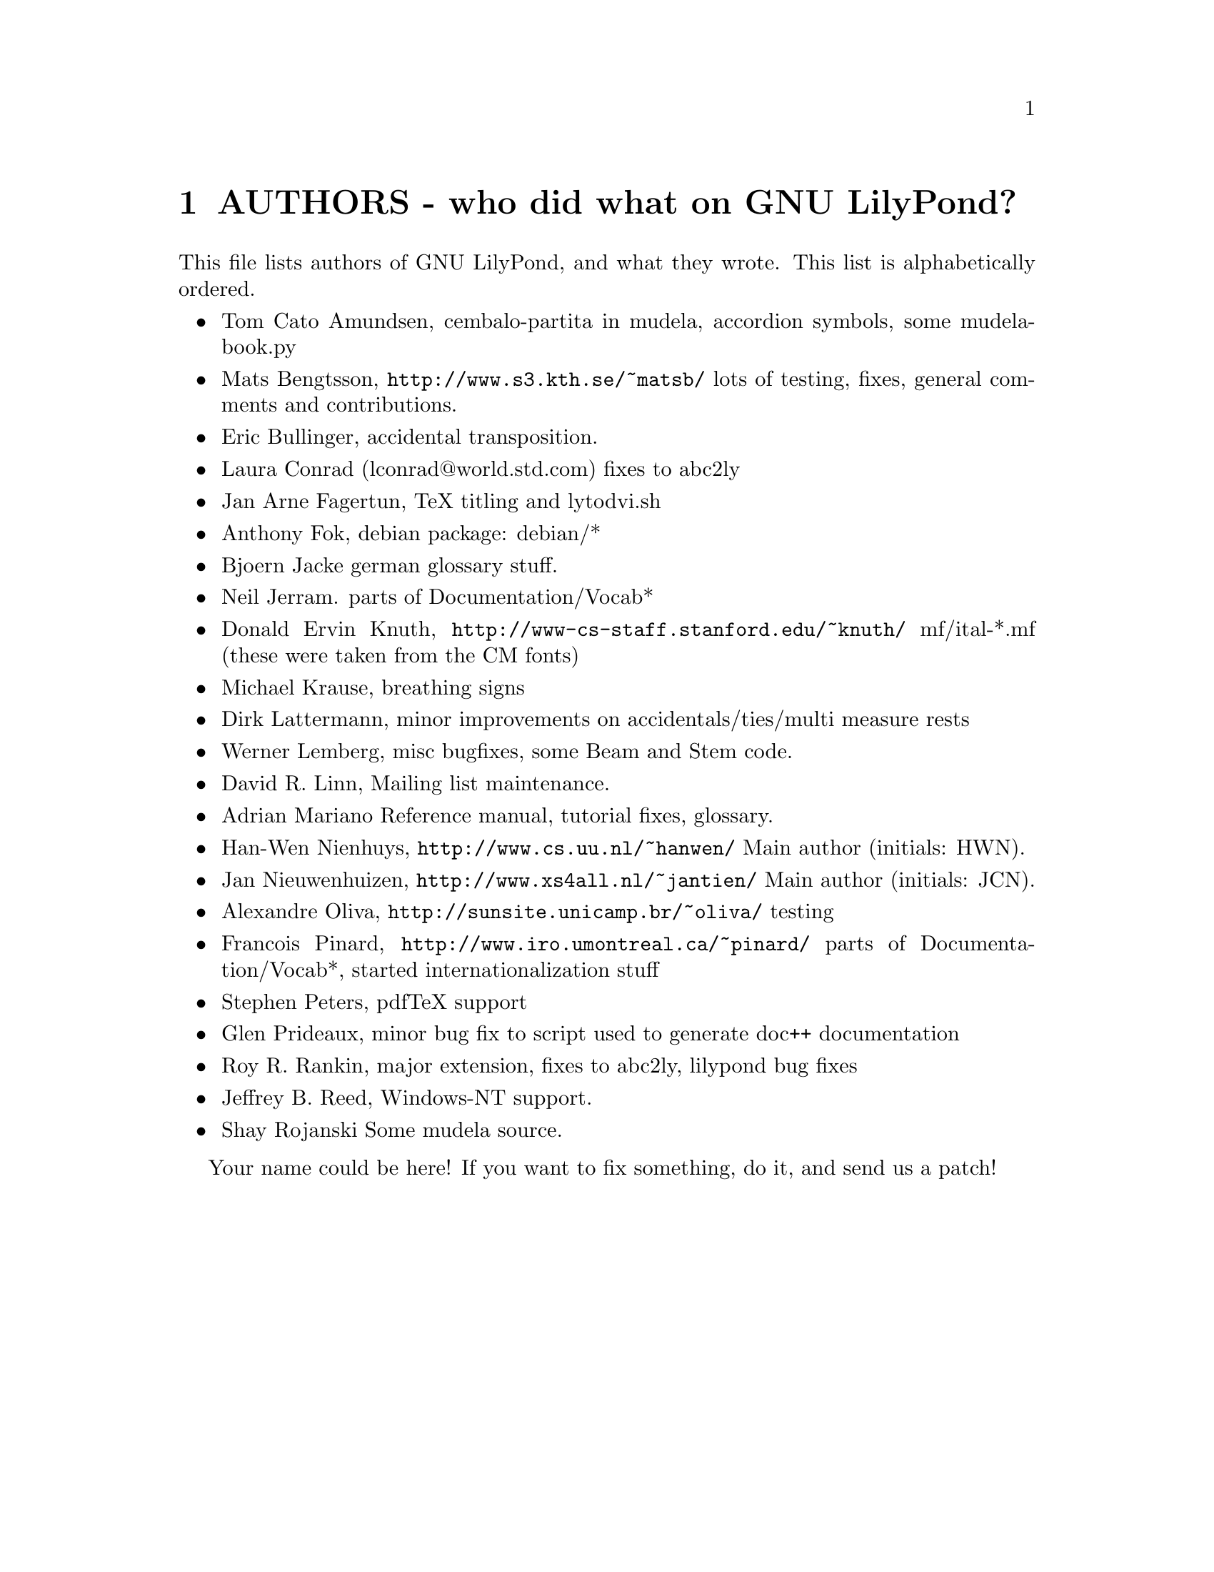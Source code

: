 \input texinfo @c -*-texinfo-*-
@setfilename AUTHORS.info
@settitle AUTHORS - who did what on GNU LilyPond-

@node Top, , AUTHORS - who did what on GNU LilyPond-, (dir)
@top
@menu
* AUTHORS - who did what on GNU LilyPond-::AUTHORS - who did what on GNU LilyPond-
@end menu

@node AUTHORS - who did what on GNU LilyPond-, Top, , Top
@chapter AUTHORS - who did what on GNU LilyPond?


This file lists authors of GNU LilyPond, and what they wrote.  This
list is alphabetically ordered.

@itemize @bullet
@item @email{tomcato@@xoommail.com, Tom Cato Amundsen},
    cembalo-partita in mudela, accordion symbols, some mudela-book.py
@item @email{matsb@@s3.kth.se, Mats Bengtsson},
    @uref{http://www.s3.kth.se/~matsb/}
    lots of testing, fixes, general comments and contributions.
@item @email{eric@@aut.ee.ethz.ch, Eric Bullinger},
    accidental transposition.
@item Laura Conrad (lconrad@@world.std.com)
    fixes to abc2ly
@item @email{Jan.A.Fagertun@@energy.sintef.no, Jan Arne Fagertun},
    TeX titling and lytodvi.sh
@item @email{foka@@debian.org, Anthony Fok}, 
    debian package: debian/*
@item @email{bjoern.jacke@@gmx.de, Bjoern Jacke}
    german glossary stuff.
@item @email{nj104@@cus.cam.ac.uk, Neil Jerram}. 
    parts of Documentation/Vocab*
@item Donald Ervin Knuth,  @uref{http://www-cs-staff.stanford.edu/~knuth/}
    mf/ital-*.mf (these were taken from the CM fonts)
@item @email{m.krause@@tu-harburg.de, Michael Krause},
    breathing signs
@item @email{dlatt@@datenrat.de, Dirk Lattermann},
	minor improvements on accidentals/ties/multi measure rests
@item @email{wl@@gnu.org, Werner Lemberg},
    misc bugfixes, some Beam and Stem code. 
@item @email{drl@@vuse.vanderbilt.edu, David R. Linn},
    Mailing list maintenance.
@item @email{, Adrian Mariano}
    Reference manual, tutorial fixes, glossary.
@item @email{hanwen@@cs.uu.nl, Han-Wen Nienhuys}, 
    @uref{http://www.cs.uu.nl/~hanwen/}
    Main author (initials: HWN).
@item @email{janneke@@gnu.org, Jan Nieuwenhuizen}, 
    @uref{http://www.xs4all.nl/~jantien/}
    Main author (initials: JCN).
@item @email{oliva@@dcc.unicamp.br, Alexandre Oliva}, 
    @uref{http://sunsite.unicamp.br/~oliva/}
    testing
@item @email{pinard@@iro.umontreal.ca, Francois Pinard},
    @uref{http://www.iro.umontreal.ca/~pinard/}
    parts of Documentation/Vocab*, started internationalization stuff
@c urg: @c,{} in @email{} barfs.
@item @email{portnoy@@ai.mit.edu,Stephen Peters}, pdfTeX support
@item @email{glenprideaux@@iname.com, Glen Prideaux},
    minor bug fix to script used to generate doc++ documentation
@item @email{Roy.Rankin@@alcatel.com.au, Roy R. Rankin},
    major extension, fixes to abc2ly, lilypond bug fixes
@item @email{daboys@@austin.rr.com, Jeffrey B. Reed},
    Windows-NT support.
@item Shay Rojanski
    Some mudela source.
@end itemize

Your name could be here! If you want to fix something, do it, and send
us a patch!


@bye
